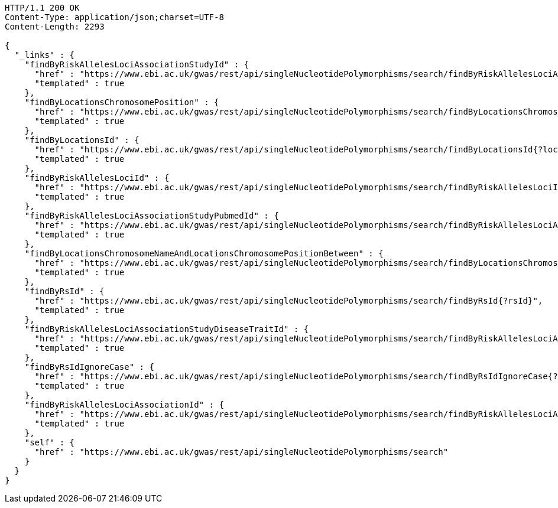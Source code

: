 [source,http,options="nowrap"]
----
HTTP/1.1 200 OK
Content-Type: application/json;charset=UTF-8
Content-Length: 2293

{
  "_links" : {
    "findByRiskAllelesLociAssociationStudyId" : {
      "href" : "https://www.ebi.ac.uk/gwas/rest/api/singleNucleotidePolymorphisms/search/findByRiskAllelesLociAssociationStudyId{?studyId}",
      "templated" : true
    },
    "findByLocationsChromosomePosition" : {
      "href" : "https://www.ebi.ac.uk/gwas/rest/api/singleNucleotidePolymorphisms/search/findByLocationsChromosomePosition{?bpLocation}",
      "templated" : true
    },
    "findByLocationsId" : {
      "href" : "https://www.ebi.ac.uk/gwas/rest/api/singleNucleotidePolymorphisms/search/findByLocationsId{?locationId}",
      "templated" : true
    },
    "findByRiskAllelesLociId" : {
      "href" : "https://www.ebi.ac.uk/gwas/rest/api/singleNucleotidePolymorphisms/search/findByRiskAllelesLociId{?locusId}",
      "templated" : true
    },
    "findByRiskAllelesLociAssociationStudyPubmedId" : {
      "href" : "https://www.ebi.ac.uk/gwas/rest/api/singleNucleotidePolymorphisms/search/findByRiskAllelesLociAssociationStudyPubmedId{?pubmedId}",
      "templated" : true
    },
    "findByLocationsChromosomeNameAndLocationsChromosomePositionBetween" : {
      "href" : "https://www.ebi.ac.uk/gwas/rest/api/singleNucleotidePolymorphisms/search/findByLocationsChromosomeNameAndLocationsChromosomePositionBetween{?chrom,bpStart,bpEnd,page,size,sort}",
      "templated" : true
    },
    "findByRsId" : {
      "href" : "https://www.ebi.ac.uk/gwas/rest/api/singleNucleotidePolymorphisms/search/findByRsId{?rsId}",
      "templated" : true
    },
    "findByRiskAllelesLociAssociationStudyDiseaseTraitId" : {
      "href" : "https://www.ebi.ac.uk/gwas/rest/api/singleNucleotidePolymorphisms/search/findByRiskAllelesLociAssociationStudyDiseaseTraitId{?traitId}",
      "templated" : true
    },
    "findByRsIdIgnoreCase" : {
      "href" : "https://www.ebi.ac.uk/gwas/rest/api/singleNucleotidePolymorphisms/search/findByRsIdIgnoreCase{?rsId}",
      "templated" : true
    },
    "findByRiskAllelesLociAssociationId" : {
      "href" : "https://www.ebi.ac.uk/gwas/rest/api/singleNucleotidePolymorphisms/search/findByRiskAllelesLociAssociationId{?associationId}",
      "templated" : true
    },
    "self" : {
      "href" : "https://www.ebi.ac.uk/gwas/rest/api/singleNucleotidePolymorphisms/search"
    }
  }
}
----